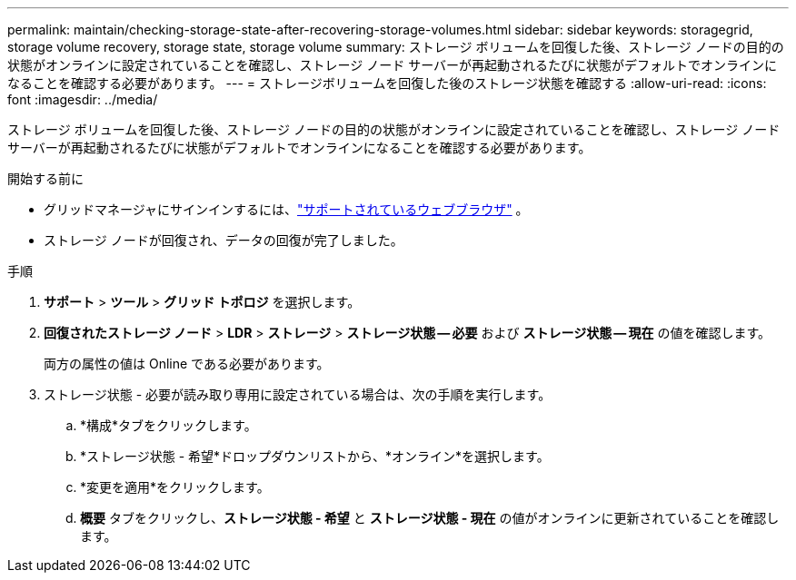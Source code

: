 ---
permalink: maintain/checking-storage-state-after-recovering-storage-volumes.html 
sidebar: sidebar 
keywords: storagegrid, storage volume recovery, storage state, storage volume 
summary: ストレージ ボリュームを回復した後、ストレージ ノードの目的の状態がオンラインに設定されていることを確認し、ストレージ ノード サーバーが再起動されるたびに状態がデフォルトでオンラインになることを確認する必要があります。 
---
= ストレージボリュームを回復した後のストレージ状態を確認する
:allow-uri-read: 
:icons: font
:imagesdir: ../media/


[role="lead"]
ストレージ ボリュームを回復した後、ストレージ ノードの目的の状態がオンラインに設定されていることを確認し、ストレージ ノード サーバーが再起動されるたびに状態がデフォルトでオンラインになることを確認する必要があります。

.開始する前に
* グリッドマネージャにサインインするには、link:../admin/web-browser-requirements.html["サポートされているウェブブラウザ"] 。
* ストレージ ノードが回復され、データの回復が完了しました。


.手順
. *サポート* > *ツール* > *グリッド トポロジ* を選択します。
. *回復されたストレージ ノード* > *LDR* > *ストレージ* > *ストレージ状態 -- 必要* および *ストレージ状態 -- 現在* の値を確認します。
+
両方の属性の値は Online である必要があります。

. ストレージ状態 - 必要が読み取り専用に設定されている場合は、次の手順を実行します。
+
.. *構成*タブをクリックします。
.. *ストレージ状態 - 希望*ドロップダウンリストから、*オンライン*を選択します。
.. *変更を適用*をクリックします。
.. *概要* タブをクリックし、*ストレージ状態 - 希望* と *ストレージ状態 - 現在* の値がオンラインに更新されていることを確認します。



